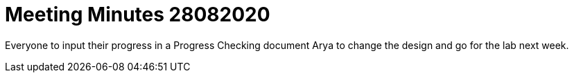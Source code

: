 = Meeting Minutes 28082020
:site-section: Minutes
:imagesDir: ../images
:stylesDir: ../stylesheets

Everyone to input their progress in a Progress Checking document
Arya to change the design and go for the lab next week.


